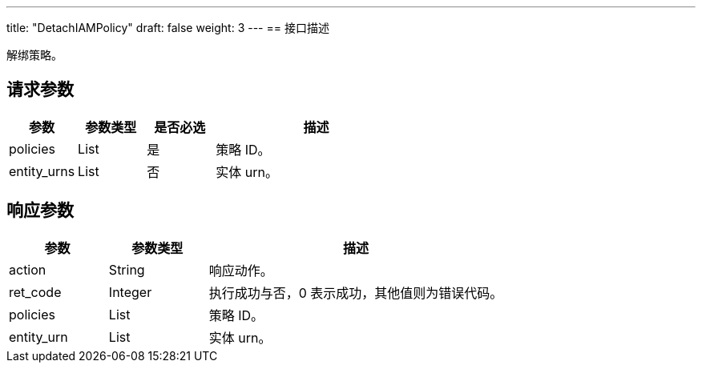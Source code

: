 ---
title: "DetachIAMPolicy"
draft: false
weight: 3
---
== 接口描述

解绑策略。

== 请求参数

[cols="1,1,1,3"]
|===
| 参数 | 参数类型 | 是否必选 | 描述 

| policies
| List
| 是
| 策略 ID。

| entity_urns
| List
| 否
| 实体 urn。
|===

== 响应参数

[cols="1,1,3"]
|===
| 参数 | 参数类型 | 描述

| action
| String
| 响应动作。

| ret_code
| Integer
| 执行成功与否，0 表示成功，其他值则为错误代码。

| policies
| List
| 策略 ID。

| entity_urn
| List
| 实体 urn。
|===

